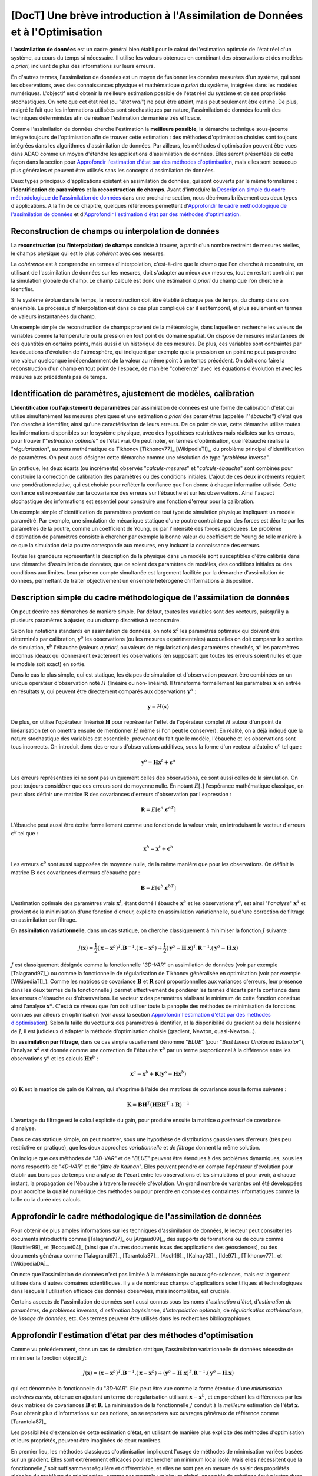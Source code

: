 ..
   Copyright (C) 2008-2019 EDF R&D

   This file is part of SALOME ADAO module.

   This library is free software; you can redistribute it and/or
   modify it under the terms of the GNU Lesser General Public
   License as published by the Free Software Foundation; either
   version 2.1 of the License, or (at your option) any later version.

   This library is distributed in the hope that it will be useful,
   but WITHOUT ANY WARRANTY; without even the implied warranty of
   MERCHANTABILITY or FITNESS FOR A PARTICULAR PURPOSE.  See the GNU
   Lesser General Public License for more details.

   You should have received a copy of the GNU Lesser General Public
   License along with this library; if not, write to the Free Software
   Foundation, Inc., 59 Temple Place, Suite 330, Boston, MA  02111-1307 USA

   See http://www.salome-platform.org/ or email : webmaster.salome@opencascade.com

   Author: Jean-Philippe Argaud, jean-philippe.argaud@edf.fr, EDF R&D

.. _section_theory:

=================================================================================
**[DocT]** Une brève introduction à l'Assimilation de Données et à l'Optimisation
=================================================================================

.. index:: single: Data Assimilation
.. index:: single: assimilation de données
.. index:: single: état vrai
.. index:: single: observation
.. index:: single: a priori

L'**assimilation de données** est un cadre général bien établi pour le calcul de
l'estimation optimale de l'état réel d'un système, au cours du temps si
nécessaire. Il utilise les valeurs obtenues en combinant des observations et des
modèles *a priori*, incluant de plus des informations sur leurs erreurs.

En d'autres termes, l'assimilation de données est un moyen de fusionner les
données mesurées d'un système, qui sont les observations, avec des
connaissances physique et mathématique *a priori* du système, intégrées dans
les modèles numériques. L'objectif est d'obtenir la meilleure estimation possible
de l'état réel du système et de ses propriétés stochastiques. On note que cet
état réel (ou "*état vrai*") ne peut être atteint, mais peut seulement être
estimé. De plus, malgré le fait que les informations utilisées sont
stochastiques par nature, l'assimilation de données fournit des techniques
déterministes afin de réaliser l'estimation de manière très efficace.

Comme l'assimilation de données cherche l'estimation la **meilleure possible**,
la démarche technique sous-jacente intègre toujours de l'optimisation afin de
trouver cette estimation : des méthodes d'optimisation choisies sont toujours
intégrées dans les algorithmes d'assimilation de données. Par ailleurs, les
méthodes d'optimisation peuvent être vues dans ADAO comme un moyen d'étendre
les applications d'assimilation de données. Elles seront présentées de cette
façon dans la section pour `Approfondir l'estimation d'état par des méthodes
d'optimisation`_, mais elles sont beaucoup plus générales et peuvent être
utilisés sans les concepts d'assimilation de données.

Deux types principaux d'applications existent en assimilation de données, qui
sont couverts par le même formalisme : l'**identification de paramètres** et la
**reconstruction de champs**. Avant d'introduire la `Description simple du cadre
méthodologique de l'assimilation de données`_ dans une prochaine section, nous
décrivons brièvement ces deux types d'applications. A la fin de ce chapitre,
quelques références permettent d'`Approfondir le cadre méthodologique de
l'assimilation de données`_ et d'`Approfondir l'estimation d'état par des
méthodes d'optimisation`_.

Reconstruction de champs ou interpolation de données
----------------------------------------------------

.. index:: single: reconstruction de champs
.. index:: single: interpolation de données
.. index:: single: interpolation de champs

La **reconstruction (ou l'interpolation) de champs** consiste à trouver, à
partir d'un nombre restreint de mesures réelles, le champs physique qui est le
plus *cohérent* avec ces mesures.

La *cohérence* est à comprendre en termes d'interpolation, c'est-à-dire que le
champ que l'on cherche à reconstruire, en utilisant de l'assimilation de données
sur les mesures, doit s'adapter au mieux aux mesures, tout en restant contraint
par la simulation globale du champ. Le champ calculé est donc une estimation *a
priori* du champ que l'on cherche à identifier.

Si le système évolue dans le temps, la reconstruction doit être établie à chaque
pas de temps, du champ dans son ensemble. Le processus d'interpolation est dans
ce cas plus compliqué car il est temporel, et plus seulement en termes de
valeurs instantanées du champ.

Un exemple simple de reconstruction de champs provient de la météorologie, dans
laquelle on recherche les valeurs de variables comme la température ou la
pression en tout point du domaine spatial. On dispose de mesures instantanées de
ces quantités en certains points, mais aussi d'un historique de ces mesures. De
plus, ces variables sont contraintes par les équations d'évolution de
l'atmosphère, qui indiquent par exemple que la pression en un point ne peut pas
prendre une valeur quelconque indépendamment de la valeur au même point à un
temps précédent. On doit donc faire la reconstruction d'un champ en tout point
de l'espace, de manière "cohérente" avec les équations d'évolution et avec les
mesures aux précédents pas de temps.

Identification de paramètres, ajustement de modèles, calibration
----------------------------------------------------------------

.. index:: single: identification de paramètres
.. index:: single: ajustement de paramètres
.. index:: single: ajustement de modèles
.. index:: single: calibration
.. index:: single: ébauche
.. index:: single: régularisation
.. index:: single: problèmes inverses

L'**identification (ou l'ajustement) de paramètres** par assimilation de données
est une forme de calibration d'état qui utilise simultanément les mesures
physiques et une estimation *a priori* des paramètres (appelée l'"*ébauche*")
d'état que l'on cherche à identifier, ainsi qu'une caractérisation de leurs
erreurs. De ce point de vue, cette démarche utilise toutes les informations
disponibles sur le système physique, avec des hypothèses restrictives mais
réalistes sur les erreurs, pour trouver l'"*estimation optimale*" de l'état
vrai. On peut noter, en termes d'optimisation, que l'ébauche réalise la
"*régularisation*", au sens mathématique de Tikhonov [Tikhonov77]_
[WikipediaTI]_, du problème principal d'identification de paramètres. On peut
aussi désigner cette démarche comme une résolution de type "*problème inverse*".

En pratique, les deux écarts (ou incréments) observés "*calculs-mesures*" et
"*calculs-ébauche*" sont combinés pour construire la correction de calibration
des paramètres ou des conditions initiales. L'ajout de ces deux incréments
requiert une pondération relative, qui est choisie pour refléter la confiance
que l'on donne à chaque information utilisée. Cette confiance est représentée
par la covariance des erreurs sur l'ébauche et sur les observations. Ainsi
l'aspect stochastique des informations est essentiel pour construire une
fonction d'erreur pour la calibration.

Un exemple simple d'identification de paramètres provient de tout type de
simulation physique impliquant un modèle paramétré. Par exemple, une simulation
de mécanique statique d'une poutre contrainte par des forces est décrite par les
paramètres de la poutre, comme un coefficient de Young, ou par l'intensité des
forces appliquées. Le problème d'estimation de paramètres consiste à chercher
par exemple la bonne valeur du coefficient de Young de telle manière à ce que la
simulation de la poutre corresponde aux mesures, en y incluant la connaissance
des erreurs.

Toutes les grandeurs représentant la description de la physique dans un modèle
sont susceptibles d'être calibrés dans une démarche d'assimilation de données,
que ce soient des paramètres de modèles, des conditions initiales ou des
conditions aux limites. Leur prise en compte simultanée est largement facilitée
par la démarche d'assimilation de données, permettant de traiter objectivement
un ensemble hétérogène d'informations à disposition.

Description simple du cadre méthodologique de l'assimilation de données
-----------------------------------------------------------------------

.. index:: single: ébauche
.. index:: single: covariances d'erreurs d'ébauche
.. index:: single: covariances d'erreurs d'observation
.. index:: single: covariances
.. index:: single: 3DVAR
.. index:: single: Blue

On peut décrire ces démarches de manière simple. Par défaut, toutes les
variables sont des vecteurs, puisqu'il y a plusieurs paramètres à ajuster, ou un
champ discrétisé à reconstruire.

Selon les notations standards en assimilation de données, on note
:math:`\mathbf{x}^a` les paramètres optimaux qui doivent être déterminés par
calibration, :math:`\mathbf{y}^o` les observations (ou les mesures
expérimentales) auxquelles on doit comparer les sorties de simulation,
:math:`\mathbf{x}^b` l'ébauche (valeurs *a priori*, ou valeurs de
régularisation) des paramètres cherchés, :math:`\mathbf{x}^t` les paramètres
inconnus idéaux qui donneraient exactement les observations (en supposant que
toutes les erreurs soient nulles et que le modèle soit exact) en sortie.

Dans le cas le plus simple, qui est statique, les étapes de simulation et
d'observation peuvent être combinées en un unique opérateur d'observation noté
:math:`H` (linéaire ou non-linéaire). Il transforme formellement les paramètres
:math:`\mathbf{x}` en entrée en résultats :math:`\mathbf{y}`, qui peuvent être
directement comparés aux observations :math:`\mathbf{y}^o` :

.. math:: \mathbf{y} = H(\mathbf{x})

De plus, on utilise l'opérateur linéarisé :math:`\mathbf{H}` pour représenter
l'effet de l'opérateur complet :math:`H` autour d'un point de linéarisation (et
on omettra ensuite de mentionner :math:`H` même si l'on peut le conserver). En
réalité, on a déjà indiqué que la nature stochastique des variables est
essentielle, provenant du fait que le modèle, l'ébauche et les observations sont
tous incorrects. On introduit donc des erreurs d'observations additives, sous la
forme d'un vecteur aléatoire :math:`\mathbf{\epsilon}^o` tel que :

.. math:: \mathbf{y}^o = \mathbf{H} \mathbf{x}^t + \mathbf{\epsilon}^o

Les erreurs représentées ici ne sont pas uniquement celles des observations, ce
sont aussi celles de la simulation. On peut toujours considérer que ces erreurs
sont de moyenne nulle. En notant :math:`E[.]` l'espérance mathématique
classique, on peut alors définir une matrice :math:`\mathbf{R}` des covariances
d'erreurs d'observation par l'expression :

.. math:: \mathbf{R} = E[\mathbf{\epsilon}^o.{\mathbf{\epsilon}^o}^T]

L'ébauche peut aussi être écrite formellement comme une fonction de la valeur
vraie, en introduisant le vecteur d'erreurs :math:`\mathbf{\epsilon}^b` tel que
:

.. math:: \mathbf{x}^b = \mathbf{x}^t + \mathbf{\epsilon}^b

Les erreurs :math:`\mathbf{\epsilon}^b` sont aussi supposées de moyenne nulle,
de la même manière que pour les observations. On définit la matrice
:math:`\mathbf{B}` des covariances d'erreurs d'ébauche par :

.. math:: \mathbf{B} = E[\mathbf{\epsilon}^b.{\mathbf{\epsilon}^b}^T]

L'estimation optimale des paramètres vrais :math:`\mathbf{x}^t`, étant donné
l'ébauche :math:`\mathbf{x}^b` et les observations :math:`\mathbf{y}^o`, est
ainsi "l'*analyse*" :math:`\mathbf{x}^a` et provient de la minimisation d'une
fonction d'erreur, explicite en assimilation variationnelle, ou d'une correction
de filtrage en assimilation par filtrage.

En **assimilation variationnelle**, dans un cas statique, on cherche
classiquement à minimiser la fonction :math:`J` suivante :

.. math:: J(\mathbf{x})=\frac{1}{2}(\mathbf{x}-\mathbf{x}^b)^T.\mathbf{B}^{-1}.(\mathbf{x}-\mathbf{x}^b)+\frac{1}{2}(\mathbf{y}^o-\mathbf{H}.\mathbf{x})^T.\mathbf{R}^{-1}.(\mathbf{y}^o-\mathbf{H}.\mathbf{x})

:math:`J` est classiquement désignée comme la fonctionnelle "*3D-VAR*" en
assimilation de données (voir par exemple [Talagrand97]_) ou comme la
fonctionnelle de régularisation de Tikhonov généralisée en optimisation (voir
par exemple [WikipediaTI]_). Comme les matrices de covariance :math:`\mathbf{B}`
et :math:`\mathbf{R}` sont proportionnelles aux variances d'erreurs, leur
présence dans les deux termes de la fonctionnelle :math:`J` permet effectivement
de pondérer les termes d'écarts par la confiance dans les erreurs d'ébauche ou
d'observations. Le vecteur :math:`\mathbf{x}` des paramètres réalisant le
minimum de cette fonction constitue ainsi l'analyse :math:`\mathbf{x}^a`. C'est
à ce niveau que l'on doit utiliser toute la panoplie des méthodes de
minimisation de fonctions connues par ailleurs en optimisation (voir aussi la
section `Approfondir l'estimation d'état par des méthodes d'optimisation`_).
Selon la taille du vecteur :math:`\mathbf{x}` des paramètres à identifier, et la
disponibilité du gradient ou de la hessienne de :math:`J`, il est judicieux
d'adapter la méthode d'optimisation choisie (gradient, Newton, quasi-Newton...).

En **assimilation par filtrage**, dans ce cas simple usuellement dénommé
"*BLUE*" (pour "*Best Linear Unbiased Estimator*"), l'analyse
:math:`\mathbf{x}^a` est donnée comme une correction de l'ébauche
:math:`\mathbf{x}^b` par un terme proportionnel à la différence entre les
observations :math:`\mathbf{y}^o` et les calculs :math:`\mathbf{H}\mathbf{x}^b` :

.. math:: \mathbf{x}^a = \mathbf{x}^b + \mathbf{K}(\mathbf{y}^o - \mathbf{H}\mathbf{x}^b)

où :math:`\mathbf{K}` est la matrice de gain de Kalman, qui s'exprime à l'aide
des matrices de covariance sous la forme suivante :

.. math:: \mathbf{K} = \mathbf{B}\mathbf{H}^T(\mathbf{H}\mathbf{B}\mathbf{H}^T+\mathbf{R})^{-1}

L'avantage du filtrage est le calcul explicite du gain, pour produire ensuite la
matrice *a posteriori* de covariance d'analyse.

Dans ce cas statique simple, on peut montrer, sous une hypothèse de
distributions gaussiennes d'erreurs (très peu restrictive en pratique), que les
deux approches *variationnelle* et *de filtrage* donnent la même solution.

On indique que ces méthodes de "*3D-VAR*" et de "*BLUE*" peuvent être étendues à
des problèmes dynamiques, sous les noms respectifs de "*4D-VAR*" et de "*filtre
de Kalman*". Elles peuvent prendre en compte l'opérateur d'évolution pour
établir aux bons pas de temps une analyse de l'écart entre les observations et
les simulations et pour avoir, à chaque instant, la propagation de l'ébauche à
travers le modèle d'évolution. Un grand nombre de variantes ont été développées
pour accroître la qualité numérique des méthodes ou pour prendre en compte des
contraintes informatiques comme la taille ou la durée des calculs.

Approfondir le cadre méthodologique de l'assimilation de données
----------------------------------------------------------------

.. index:: single: estimation d'état
.. index:: single: estimation de paramètres
.. index:: single: problèmes inverses
.. index:: single: estimation bayésienne
.. index:: single: interpolation optimale
.. index:: single: régularisation mathématique
.. index:: single: méthodes de régularisation
.. index:: single: méthodes de lissage

Pour obtenir de plus amples informations sur les techniques d'assimilation de
données, le lecteur peut consulter les documents introductifs comme
[Talagrand97]_ ou [Argaud09]_, des supports de formations ou de cours comme
[Bouttier99]_ et [Bocquet04]_ (ainsi que d'autres documents issus des
applications des géosciences), ou des documents généraux comme [Talagrand97]_,
[Tarantola87]_, [Asch16]_, [Kalnay03]_, [Ide97]_, [Tikhonov77]_ et
[WikipediaDA]_.

On note que l'assimilation de données n'est pas limitée à la météorologie ou aux
géo-sciences, mais est largement utilisée dans d'autres domaines scientifiques.
Il y a de nombreux champs d'applications scientifiques et technologiques dans
lesquels l'utilisation efficace des données observées, mais incomplètes, est
cruciale.

Certains aspects de l'assimilation de données sont aussi connus sous les noms
d'*estimation d'état*, d'*estimation de paramètres*, de *problèmes inverses*,
d'*estimation bayésienne*, d'*interpolation optimale*, de *régularisation
mathématique*, de *lissage de données*, etc. Ces termes peuvent être utilisés
dans les recherches bibliographiques.

Approfondir l'estimation d'état par des méthodes d'optimisation
---------------------------------------------------------------

.. index:: single: estimation d'état
.. index:: single: méthodes d'optimisation

Comme vu précédemment, dans un cas de simulation statique, l'assimilation
variationnelle de données nécessite de minimiser la fonction objectif :math:`J`:

.. math:: J(\mathbf{x})=(\mathbf{x}-\mathbf{x}^b)^T.\mathbf{B}^{-1}.(\mathbf{x}-\mathbf{x}^b)+(\mathbf{y}^o-\mathbf{H}.\mathbf{x})^T.\mathbf{R}^{-1}.(\mathbf{y}^o-\mathbf{H}.\mathbf{x})

qui est dénommée la fonctionnelle du "*3D-VAR*". Elle peut être vue comme la
forme étendue d'une *minimisation moindres carrés*, obtenue en ajoutant un terme
de régularisation utilisant :math:`\mathbf{x}-\mathbf{x}^b`, et en pondérant les
différences par les deux matrices de covariances :math:`\mathbf{B}` et
:math:`\mathbf{R}`. La minimisation de la fonctionnelle :math:`J` conduit à la
*meilleure* estimation de l'état :math:`\mathbf{x}`. Pour obtenir plus
d'informations sur ces notions, on se reportera aux ouvrages généraux de
référence comme [Tarantola87]_.

Les possibilités d'extension de cette estimation d'état, en utilisant de manière
plus explicite des méthodes d'optimisation et leurs propriétés, peuvent être
imaginées de deux manières.

En premier lieu, les méthodes classiques d'optimisation impliquent l'usage de
méthodes de minimisation variées basées sur un gradient. Elles sont extrêmement
efficaces pour rechercher un minimum local isolé. Mais elles nécessitent que la
fonctionnelle :math:`J` soit suffisamment régulière et différentiable, et elles
ne sont pas en mesure de saisir des propriétés globales du problème de
minimisation, comme par exemple : minimum global, ensemble de solutions
équivalentes dues à une sur-paramétrisation, multiples minima locaux, etc. **Une
méthode pour étendre les possibilités d'estimation consiste donc à utiliser
l'ensemble des méthodes d'optimisation existantes, permettant la minimisation
globale, diverses propriétés de robustesse de la recherche, etc**. Il existe de
nombreuses méthodes de minimisation, comme les méthodes stochastiques,
évolutionnaires, les heuristiques et méta-heuristiques pour les problèmes à
valeurs réelles, etc. Elles peuvent traiter des fonctionnelles :math:`J` en
partie irrégulières ou bruitées, peuvent caractériser des minima locaux, etc. Le
principal désavantage de ces méthodes est un coût numérique souvent bien
supérieur pour trouver les estimations d'états, et pas de garantie de
convergence en temps fini. Ici, on ne mentionne que des méthodes qui sont
disponibles dans le module ADAO : la *régression de quantile (Quantile
Regression)* [WikipediaQR]_ et l'*optimisation par essaim de particules
(Particle Swarm Optimization)* [WikipediaPSO]_.

En second lieu, les méthodes d'optimisation cherchent usuellement à minimiser
des mesures quadratiques d'erreurs, car les propriétés naturelles de ces
fonctions objectifs sont bien adaptées à l'optimisation classique par gradient.
Mais d'autres mesures d'erreurs peuvent être mieux adaptées aux problèmes de
simulation de la physique réelle. Ainsi, **une autre manière d'étendre les
possibilités d'estimation consiste à utiliser d'autres mesures d'erreurs à
réduire**. Par exemple, on peut citer l'**erreur absolue**, l'**erreur
maximale**, etc. Ces mesures d'erreurs ne sont pas différentiables, mais
certaines méthodes d'optimisation peuvent les traiter: heuristiques et
méta-heuristiques pour les problèmes à valeurs réelles, etc. Comme précédemment,
le principal désavantage de ces méthodes est un coût numérique souvent bien
supérieur pour trouver les estimations d'états, et pas de garantie de
convergence en temps fini. Ici encore, on ne mentionne que des méthodes qui sont
disponibles dans le module ADAO : l'*optimisation par essaim de particules
(Particle Swarm Optimization)* [WikipediaPSO]_.

Le lecteur intéressé par le sujet de l'optimisation pourra utilement commencer
sa recherche grâce au point d'entrée [WikipediaMO]_.
